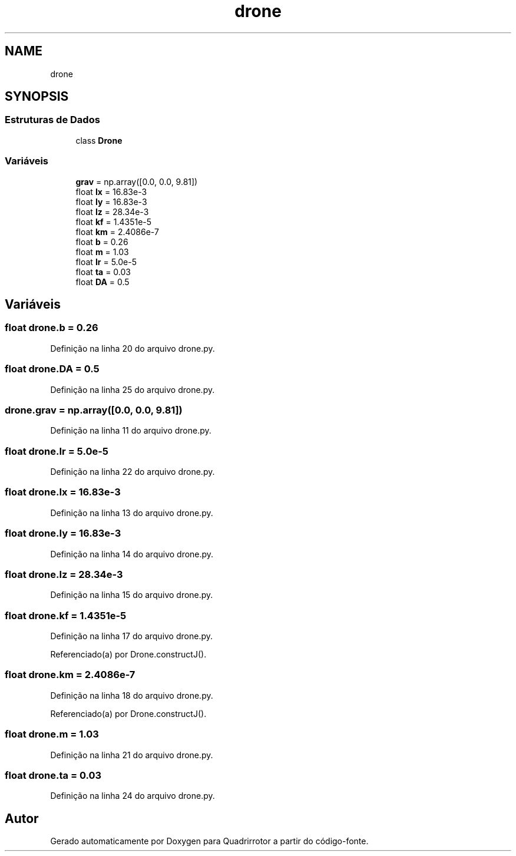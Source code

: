 .TH "drone" 3 "Sábado, 20 de Novembro de 2021" "Quadrirrotor" \" -*- nroff -*-
.ad l
.nh
.SH NAME
drone
.SH SYNOPSIS
.br
.PP
.SS "Estruturas de Dados"

.in +1c
.ti -1c
.RI "class \fBDrone\fP"
.br
.in -1c
.SS "Variáveis"

.in +1c
.ti -1c
.RI "\fBgrav\fP = np\&.array([0\&.0, 0\&.0, 9\&.81])"
.br
.ti -1c
.RI "float \fBIx\fP = 16\&.83e\-3"
.br
.ti -1c
.RI "float \fBIy\fP = 16\&.83e\-3"
.br
.ti -1c
.RI "float \fBIz\fP = 28\&.34e\-3"
.br
.ti -1c
.RI "float \fBkf\fP = 1\&.4351e\-5"
.br
.ti -1c
.RI "float \fBkm\fP = 2\&.4086e\-7"
.br
.ti -1c
.RI "float \fBb\fP = 0\&.26"
.br
.ti -1c
.RI "float \fBm\fP = 1\&.03"
.br
.ti -1c
.RI "float \fBIr\fP = 5\&.0e\-5"
.br
.ti -1c
.RI "float \fBta\fP = 0\&.03"
.br
.ti -1c
.RI "float \fBDA\fP = 0\&.5"
.br
.in -1c
.SH "Variáveis"
.PP 
.SS "float drone\&.b = 0\&.26"

.PP
Definição na linha 20 do arquivo drone\&.py\&.
.SS "float drone\&.DA = 0\&.5"

.PP
Definição na linha 25 do arquivo drone\&.py\&.
.SS "drone\&.grav = np\&.array([0\&.0, 0\&.0, 9\&.81])"

.PP
Definição na linha 11 do arquivo drone\&.py\&.
.SS "float drone\&.Ir = 5\&.0e\-5"

.PP
Definição na linha 22 do arquivo drone\&.py\&.
.SS "float drone\&.Ix = 16\&.83e\-3"

.PP
Definição na linha 13 do arquivo drone\&.py\&.
.SS "float drone\&.Iy = 16\&.83e\-3"

.PP
Definição na linha 14 do arquivo drone\&.py\&.
.SS "float drone\&.Iz = 28\&.34e\-3"

.PP
Definição na linha 15 do arquivo drone\&.py\&.
.SS "float drone\&.kf = 1\&.4351e\-5"

.PP
Definição na linha 17 do arquivo drone\&.py\&.
.PP
Referenciado(a) por Drone\&.constructJ()\&.
.SS "float drone\&.km = 2\&.4086e\-7"

.PP
Definição na linha 18 do arquivo drone\&.py\&.
.PP
Referenciado(a) por Drone\&.constructJ()\&.
.SS "float drone\&.m = 1\&.03"

.PP
Definição na linha 21 do arquivo drone\&.py\&.
.SS "float drone\&.ta = 0\&.03"

.PP
Definição na linha 24 do arquivo drone\&.py\&.
.SH "Autor"
.PP 
Gerado automaticamente por Doxygen para Quadrirrotor a partir do código-fonte\&.
